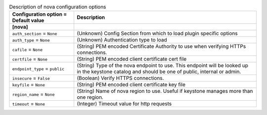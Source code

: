 ..
    Warning: Do not edit this file. It is automatically generated from the
    software project's code and your changes will be overwritten.

    The tool to generate this file lives in openstack-doc-tools repository.

    Please make any changes needed in the code, then run the
    autogenerate-config-doc tool from the openstack-doc-tools repository, or
    ask for help on the documentation mailing list, IRC channel or meeting.

.. _neutron-nova:

.. list-table:: Description of nova configuration options
   :header-rows: 1
   :class: config-ref-table

   * - Configuration option = Default value
     - Description
   * - **[nova]**
     -
   * - ``auth_section`` = ``None``
     - (Unknown) Config Section from which to load plugin specific options
   * - ``auth_type`` = ``None``
     - (Unknown) Authentication type to load
   * - ``cafile`` = ``None``
     - (String) PEM encoded Certificate Authority to use when verifying HTTPs connections.
   * - ``certfile`` = ``None``
     - (String) PEM encoded client certificate cert file
   * - ``endpoint_type`` = ``public``
     - (String) Type of the nova endpoint to use. This endpoint will be looked up in the keystone catalog and should be one of public, internal or admin.
   * - ``insecure`` = ``False``
     - (Boolean) Verify HTTPS connections.
   * - ``keyfile`` = ``None``
     - (String) PEM encoded client certificate key file
   * - ``region_name`` = ``None``
     - (String) Name of nova region to use. Useful if keystone manages more than one region.
   * - ``timeout`` = ``None``
     - (Integer) Timeout value for http requests
